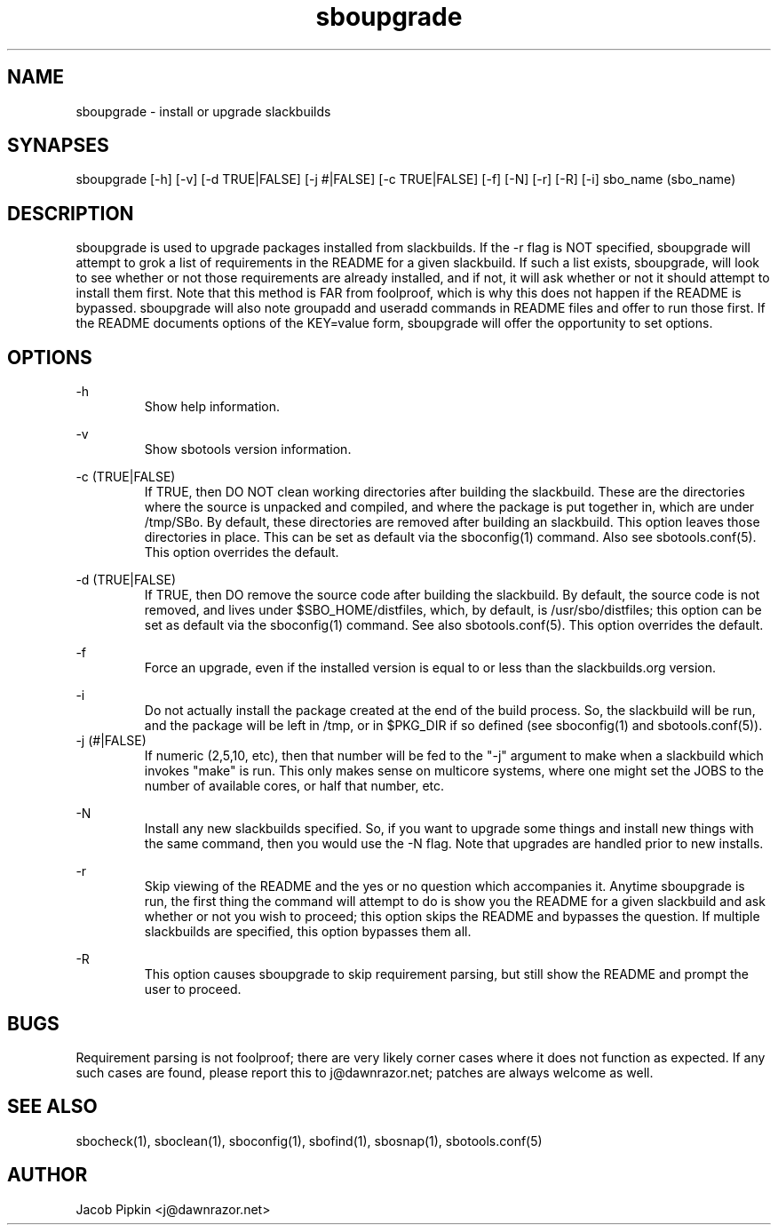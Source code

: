 .TH sboupgrade 1 "Prickle-Prickle, the 25th day of Bureaucracy in the YOLD 3178" "sbotools 0.8 fnord" dawnrazor.net
.SH NAME
.P
sboupgrade - install or upgrade slackbuilds
.SH SYNAPSES
.P
sboupgrade [-h] [-v] [-d TRUE|FALSE] [-j #|FALSE] [-c TRUE|FALSE] [-f] [-N] [-r] [-R] [-i] sbo_name (sbo_name)
.SH DESCRIPTION
.P
sboupgrade is used to upgrade packages installed from slackbuilds. If the -r flag is NOT specified, sboupgrade will attempt to grok a list of requirements in the README for a given slackbuild. If such a list exists, sboupgrade, will look to see whether or not those requirements are already installed, and if not, it will ask whether or not it should attempt to install them first. Note that this method is FAR from foolproof, which is why this does not happen if the README is bypassed. sboupgrade will also note groupadd and useradd commands in README files and offer to run those first. If the README documents options of the KEY=value form, sboupgrade will offer the opportunity to set options.

.SH OPTIONS
.P
-h
.RS
Show help information.
.RE
.P
-v
.RS
Show sbotools version information.
.RE
.P
-c (TRUE|FALSE)
.RS
If TRUE, then DO NOT clean working directories after building the slackbuild. These are the directories where the source is unpacked and compiled, and where the package is put together in, which are under /tmp/SBo. By default, these directories are removed after building an slackbuild. This option leaves those directories in place. This can be set as default via the sboconfig(1) command. Also see sbotools.conf(5). This option overrides the default.
.RE
.P
-d (TRUE|FALSE)
.RS
If TRUE, then DO remove the source code after building the slackbuild. By default, the source code is not removed, and lives under $SBO_HOME/distfiles, which, by default, is /usr/sbo/distfiles; this option can be set as default via the sboconfig(1) command. See also sbotools.conf(5). This option overrides the default.
.RE
.P
-f
.RS
Force an upgrade, even if the installed version is equal to or less than the slackbuilds.org version.
.RE
.P
-i
.RS
Do not actually install the package created at the end of the build process. So, the slackbuild will be run, and the package will be left in /tmp, or in $PKG_DIR if so defined (see sboconfig(1) and sbotools.conf(5)).
.RE
-j (#|FALSE)
.RS
If numeric (2,5,10, etc), then that number will be fed to the "-j" argument to make when a slackbuild which invokes "make" is run. This only makes sense on multicore systems, where one might set the JOBS to the number of available cores, or half that number, etc.
.RE
.P
-N
.RS
Install any new slackbuilds specified. So, if you want to upgrade some things and install new things with the same command, then you would use the -N flag. Note that upgrades are handled prior to new installs.
.RE
.P
-r
.RS
Skip viewing of the README and the yes or no question which accompanies it. Anytime sboupgrade is run, the first thing the command will attempt to do is show you the README for a given slackbuild and ask whether or not you wish to proceed; this option skips the README and bypasses the question. If multiple slackbuilds are specified, this option bypasses them all.
.RE
.P
-R
.RS
This option causes sboupgrade to skip requirement parsing, but still show the README and prompt the user to proceed.
.RE
.SH BUGS
.P
Requirement parsing is not foolproof; there are very likely corner cases where it does not function as expected. If any such cases are found, please report this to j@dawnrazor.net; patches are always welcome as well.
.SH SEE ALSO
.P
sbocheck(1), sboclean(1), sboconfig(1), sbofind(1), sbosnap(1), sbotools.conf(5)
.SH AUTHOR
.P
Jacob Pipkin <j@dawnrazor.net>
